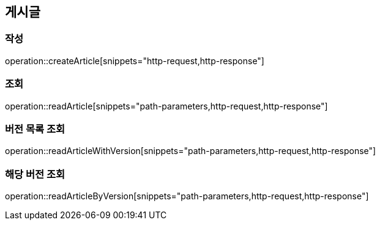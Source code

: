 == 게시글

=== 작성

operation::createArticle[snippets="http-request,http-response"]

=== 조회

operation::readArticle[snippets="path-parameters,http-request,http-response"]

=== 버전 목록 조회

operation::readArticleWithVersion[snippets="path-parameters,http-request,http-response"]

=== 해당 버전 조회

operation::readArticleByVersion[snippets="path-parameters,http-request,http-response"]
